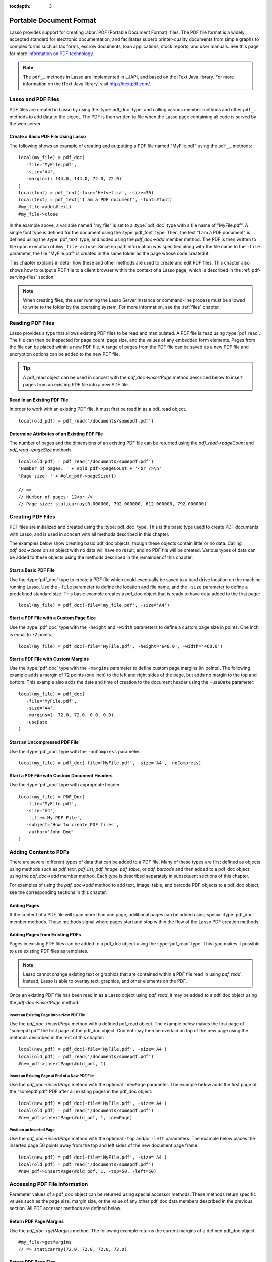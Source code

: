 :tocdepth: 3

.. _pdf:

************************
Portable Document Format
************************

Lasso provides support for creating :abbr:`PDF (Portable Document Format)`
files. The PDF file format is a widely accepted standard for electronic
documentation, and facilitates superb printer-quality documents from simple
graphs to complex forms such as tax forms, escrow documents, loan applications,
stock reports, and user manuals. See this page for more `information on PDF
technology`_.

.. note::
   The ``pdf_…`` methods in Lasso are implemented in LJAPI, and based on the
   iText Java library. For more information on the iText Java library, visit
   `<http://itextpdf.com/>`_.


Lasso and PDF Files
===================

PDF files are created in Lasso by using the :type:`pdf_doc` type, and calling
various member methods and other ``pdf_…`` methods to add data to the object.
The PDF is then written to file when the Lasso page containing all code is
served by the web server.


Create a Basic PDF File Using Lasso
-----------------------------------

The following shows an example of creating and outputting a PDF file named
"MyFile.pdf" using the ``pdf_…`` methods::

   local(my_file) = pdf_doc(
      -file='MyFile.pdf',
      -size='A4',
      -margin=(: 144.0, 144.0, 72.0, 72.0)
   )
   local(font) = pdf_font(-face='Helvetica', -size=36)
   local(text) = pdf_text('I am a PDF document', -font=#font)
   #my_file->add(#text)
   #my_file->close

In the example above, a variable named "my_file" is set to a :type:`pdf_doc`
type with a file name of "MyFile.pdf". A single font type is defined for the
document using the :type:`pdf_font` type. Then, the text "I am a PDF document"
is defined using the :type:`pdf_text` type, and added using the `pdf_doc->add`
member method. The PDF is then written to file upon execution of
``#my_file->close``. Since no path information was specified along with the file
name to the ``-file`` parameter, the file "MyFile.pdf" is created in the same
folder as the page whose code created it.

This chapter explains in detail how these and other methods are used to create
and edit PDF files. This chapter also shows how to output a PDF file to a client
browser within the context of a Lasso page, which is described in the
:ref:`pdf-serving-files` section.

.. note::
   When creating files, the user running the Lasso Server instance or
   command-line process must be allowed to write to the folder by the operating
   system. For more information, see the :ref:`files` chapter.


Reading PDF Files
=================

Lasso provides a type that allows existing PDF files to be read and manipulated.
A PDF file is read using :type:`pdf_read`. The file can then be inspected for
page count, page size, and the values of any embedded form elements. Pages from
the file can be placed within a new PDF file. A range of pages from the PDF file
can be saved as a new PDF file and encryption options can be added to the new
PDF file.

.. type:: pdf_read
.. method:: pdf_read(-file::string, -password::string= ?)

   Reads an existing PDF file into an object. Requires one parameter ``-file``
   which specifies the name of the PDF file to be read. Optional ``-password``
   parameter specifies the owner's password for the file.

.. member:: pdf_read->pageCount()::integer

   Returns the number of pages in the file.

.. member:: pdf_read->pageSize(page::integer= ?)::staticarray

   Returns the size of a page in the file as a staticarray of width and height.
   Optional integer parameter specifies which page in the PDF to return the size
   of and defaults to the first page.

.. member:: pdf_read->getHeaders()::map
.. member:: pdf_read->getHeaders(name::string)

   Returns a map of header elements from the PDF file, or the value for a
   specified header name.

.. member:: pdf_read->fieldNames()::array

   Returns an array of form elements embedded in the PDF file.

.. member:: pdf_read->fieldType(name::string)

   Returns the type of a single form element. Requires one parameter which is
   the name of the field element to be inspected. Types include "Checkbox",
   "Combobox", "List", "PushButton", "RadioButton", "Text", and "Signature".

.. member:: pdf_read->fieldValue(name::string)

   Returns the value of a single form element. Requires one parameter which is
   the name of the field element to be inspected.

.. member:: pdf_read->setFieldValue(field::string, value::string, -display::string= ?)

   Sets the value of a single form element. Requires two parameters: the name of
   a form element and a new value for the element. Optional ``-display``
   parameter specifies a display string for the element.

.. member:: pdf_read->importFDF(file::string, -noFields= ?, -noComments= ?)
.. member:: pdf_read->importFDF(data::bytes, -noFields= ?, -noComments= ?)

   Merges an FDF file into the current PDF file. Any form elements within the
   file will be populated with the values from the FDF file. Accepts a parameter
   that specifies the path to the FDF file. Alternately, accepts a bytes object
   containing the file data. Optional ``-noFields`` and ``-noComments``
   parameters prevent either fields or comments from being merged.

.. member:: pdf_read->exportFDF(path::string= ?)

   Exports an FDF file from the current PDF file. The FDF file will contain
   values for each of the form elements in the PDF file. If a parameter is
   specified then the FDF file will be written to that path. Otherwise, a byte
   object containing the data for the FDF file will be returned.

.. member:: pdf_read->javaScript()

   Returns the global document JavaScript action for the current PDF file.

.. member:: pdf_read->addJavaScript(script::string)

   Adds a JavaScript action to the current PDF file.

.. member:: pdf_read->save(file::string, \
      -encryptStrong= false, \
      -permissions= '', \
      -userPassword= '', \
      -ownerPassword= '')

   Saves a copy of the current PDF file. Requires one parameter which specifies
   the path to the file where the PDF file should be saved. Also accepts
   ``-userPassword``, ``-ownerPassword``, ``-encryptStrong``, and
   ``-permissions`` parameters. See the descriptions in the following
   documentation on the :type:`pdf_doc` type for more information about these
   parameters.

.. member:: pdf_read->setPageRange(to::string)

   Selects a range of pages to save into a new PDF file. Multiple ranges can be
   specified separated by commas. Ranges take the form "4-10" to specify a start
   and end page number. Optional "e" or "o" prefixes specify to only select even
   or odd pages. An optional "|bang| " prefix specifies a range of pages that
   should not be included. For example, "o4-10" would select the pages 5, 7, and
   9 while "1-10,!2-9" would select the pages 1 and 10.

.. tip::
   A pdf_read object can be used in concert with the `pdf_doc->insertPage`
   method described below to insert pages from an existing PDF file into a new
   PDF file.

.. |bang| unicode:: 0x21
   :trim:


Read In an Existing PDF File
----------------------------

In order to work with an existing PDF file, it must first be read in as a
pdf_read object. ::

   local(old_pdf) = pdf_read('/documents/somepdf.pdf')


Determine Attributes of an Existing PDF File
--------------------------------------------

The number of pages and the dimensions of an existing PDF file can be returned
using the `pdf_read->pageCount` and `pdf_read->pageSize` methods. ::

   local(old_pdf) = pdf_read('/documents/somepdf.pdf')
   'Number of pages: ' + #old_pdf->pageCount + '<br />\n'
   'Page size: ' + #old_pdf->pageSize(1)

   // =>
   // Number of pages: 12<br />
   // Page size: staticarray(0.000000, 792.000000, 612.000000, 792.000000)


Creating PDF Files
==================

PDF files are initialized and created using the :type:`pdf_doc` type. This is
the basic type used to create PDF documents with Lasso, and is used in concert
with all methods described in this chapter.

.. type:: pdf_doc
.. method:: pdf_doc(...)

   Initializes a PDF file. Uses optional parameters that set the basic
   specifications for the file being created. Data is added to the object using
   member methods, which are described throughout this chapter. The table below
   outlines the optional parameters that can be passed to a `pdf_doc` creator
   method.

   :param -file:
      Defines the file name and path of the PDF file. If omitted, the PDF
      file is created in RAM (see the :ref:`pdf-serving-files` section for more
      information). If a file name is specified without a folder path, the file
      is created in the same location as the Lasso page containing the ``pdf_…``
      methods.
   :param -size:
      Define the page size of the file. Values for this parameter are standard
      print sizes, and can be "A0", "A1", "A2", "A3", "A4", "A5", "A6", "A7",
      "A8", "A9", "A10", "B0", "B1", "B2", "B3", "B4", "B5", "ARCH_A", "ARCH_B",
      "ARCH_C", "ARCH_D", "ARCH_E", "FLSA", "FLSE", "HALFLETTER", "LEDGER",
      "LEGAL", "LETTER", "NOTE", and "TABLOID". Defaults to "A4". Optional.
   :param -height:
      Defines a custom page height for the file. Accepts an integer value which
      represents the size in points. This can be used in combination with the
      ``-width`` parameter instead of the ``-size`` parameter. Optional.
   :param -width:
      Defines a custom page width for the file. Requires an integer value which
      represents the size in points. This can be used in combination with the
      ``-height`` parameter instead of the ``-size`` parameter. Optional.
   :param -margins:
      Defines the margin size for the page. Requires an array of four decimal
      values which define the left, right, top, and bottom margins for the page
      ( :samp:`{left}, {right}, {top}, {bottom}` ). Optional.
   :param -color:
      Defines the initial text color of the PDF file. Requires a hex color
      string. Defaults to "#000000" if not specified. Optional.
   :param -useDate:
      Adds the current date and time to the document header. Optional.
   :param -noCompress:
      Produces a PDF without compression to allow PDF code to be viewed. PDF
      files are compressed by default if not used. Optional.
   :param -pageNo:
      Sets the starting page number for the PDF file. Requires an integer value,
      which is the page number of the first page. Optional.
   :param -pageHeader:
      Sets text that will be displayed at the top of each page in the PDF.
      Requires a text string as a value. Optional.
   :param 'Header'='Content':
      Adds defined document headers to the PDF file. ``'Header'`` is replaced
      with the name of the document header (e.g. "Title", "Author"), and
      ``'Content'`` is replaced with the header value. Optional.
   :param -userPassword:
      Specifies a password that will be required to open the resulting PDF in a
      reader application including Adobe Reader, Preview, etc. The file will be
      encrypted if this parameter is specified. Optional.
   :param -ownerPassword:
      Specifies a password that will be required to open the resulting PDF in
      an editor including Acrobat Pro, Lasso's :type:`pdf_read` type, etc. The
      file will be encrypted if this parameter is specified. Optional.
   :param -encryptStrong:
      If specified then strong 128-bit encryption is used rather than 40-bit
      encryption. Note that encryption will only be performed if either
      ``-userPassword`` or ``-ownerPassword`` is specified. Optional.
   :param -permissions:
      A comma-delimited list of permissions for the PDF file. Values include
      "Print", "Modify", "Copy", or "Annotate". Four additional options are
      available only if ``-encryptStrong`` is used: "FillIn", "Assemble",
      "ScreenReader", and "DegradedPrint". Optional.

The examples below show creating basic pdf_doc objects, though these objects
contain little or no data. Calling `pdf_doc->close` on an object with no data
will have no result, and no PDF file will be created. Various types of data can
be added to these objects using the methods described in the remainder of this
chapter.


Start a Basic PDF File
----------------------

Use the :type:`pdf_doc` type to create a PDF file which could eventually be
saved to a hard drive location on the machine running Lasso. Use the ``-file``
parameter to define the location and file name, and the ``-size`` parameter to
define a predefined standard size. This basic example creates a pdf_doc object
that is ready to have data added to the first page::

   local(my_file) = pdf_doc(-file='my_file.pdf', -size='A4')


Start a PDF File with a Custom Page Size
----------------------------------------

Use the :type:`pdf_doc` type with the ``-height`` and ``-width`` parameters to
define a custom page size in points. One inch is equal to 72 points. ::

   local(my_file) = pdf_doc(-file='MyFile.pdf', -height='648.0', -width='468.0')


Start a PDF File with Custom Margins
------------------------------------

Use the :type:`pdf_doc` type with the ``-margins`` parameter to define custom
page margins (in points). The following example adds a margin of 72 points (one
inch) to the left and right sides of the page, but adds no margin to the top and
bottom. This example also adds the date and time of creation to the document
header using the ``-useDate`` parameter::

   local(my_file) = pdf_doc(
      -file='MyFile.pdf',
      -size='A4',
      -margins=(: 72.0, 72.0, 0.0, 0.0),
      -useDate
   )


Start an Uncompressed PDF File
------------------------------

Use the :type:`pdf_doc` type with the ``-noCompress`` parameter. ::

   local(my_file) = pdf_doc(-file='MyFile.pdf', -size='A4', -noCompress)


Start a PDF File with Custom Document Headers
---------------------------------------------

Use the :type:`pdf_doc` type with appropriate header. ::

   local(my_file) = PDF_Doc(
      -file='MyFile.pdf',
      -size='A4',
      -title='My PDF File',
      -subject='How to create PDF files',
      -author='John Doe'
   )


Adding Content to PDFs
======================

There are several different types of data that can be added to a PDF file. Many
of these types are first defined as objects using methods such as `pdf_text`,
`pdf_list`, `pdf_image`, `pdf_table`, or `pdf_barcode` and then added to a
pdf_doc object using the `pdf_doc->add` member method. Each type is described
separately in subsequent sections of this chapter.

.. member:: pdf_doc->add(object, ...)

   Adds a PDF content object to a file. This can be used to add
   :type:`pdf_text`, :type:`pdf_list`, :type:`pdf_image`, :type:`pdf_table`, or
   :type:`pdf_barcode` objects. If no position information is specified then the
   object is added to the flow of the page, otherwise it is drawn at the
   specified location. Requires one parameter, which is the object to be added.
   Optional parameters are described below.

   :param -align:
      Sets the alignment of the object in the page (``'Left'``, ``'Center'``, or
      ``'Right'``). Defaults to "Left". Works only for pdf_image and pdf_barcode
      objects. Optional.
   :param -wrap:
      Keyword parameter specifies that text should flow around the embedded
      object. Works only for pdf_image and pdf_barcode objects. Optional.
   :param -left:
      Specifies the placement of the object relative to the left side of the
      document. Requires a decimal value, which is the placement offset in
      points. Works only for pdf_image and pdf_barcode objects. Optional.
   :param -top:
      Specifies the placement of the object relative to the top of the document.
      Requires a decimal value, which is the placement offset in points. Works
      only for pdf_image and pdf_barcode objects. Optional.
   :param -height:
      Scales the object to the specified height. Requires a decimal value which
      is the desired object height in points. Works only for pdf_image and
      pdf_barcode objects. Optional.
   :param -width:
      Scales the object to the specified width. Requires a decimal value which
      is the desired object width in points. Works only for pdf_image and
      pdf_barcode objects. Optional.

For examples of using the `pdf_doc->add` method to add text, image, table, and
barcode PDF objects to a pdf_doc object, see the corresponding sections in this
chapter.

.. member:: pdf_doc->getVerticalPosition()

   Returns the current vertical position where text will next be inserted on the
   page.


Adding Pages
------------

If the content of a PDF file will span more than one page, additional pages can
be added using special :type:`pdf_doc` member methods. These methods signal
where pages start and stop within the flow of the Lasso PDF creation methods.

.. member:: pdf_doc->addPage()

   Adds additional blank pages to the pdf_doc object. When used, this method
   ends in the current page and starts a new page. Note that a new page will not
   be added if there is no content on the current page.

   The following example ends a preceding page, and starts a new page::

      #my_file->add('Thus, ends the discussion on page 1.')
      #my_file->addPage
      #my_file->add('On page 2, we will discuss something else.')

.. member:: pdf_doc->addChapter(text::string, -number::integer, -hideNumber= ?)
.. member:: pdf_doc->addChapter(text::pdf_text, -number::integer, -hideNumber= ?)

   Adds a page with a named chapter title (and bookmark) to a pdf_doc object.
   Requires a text string or pdf_text object as a parameter, which specifies the
   chapter title. An additional ``-number`` parameter sets an integer chapter
   number for the chapter. An optional ``-hideNumber`` parameter specifies that
   no number will be shown.

   The following example adds a page with the text "30. Important Chapter" to
   the pdf_doc object with a defined chapter number of 30::

      #my_file->addChapter(pdf_text('Important Chapter'), -number=30)

.. member:: pdf_doc->setPageNumber(page::integer)

   Sets a page number for a new page. Requires an integer value.

   The following example sets a page number of 5 for the current page::

      #my_file->setPageNumber(5)

.. member:: pdf_doc->getPageNumber()::integer

   Returns the current page number.

   The following example returns a page number of 1 when used within the first
   page of the file::

      #my_file->getPageNumber
      // => 1


Adding Pages from Existing PDFs
-------------------------------

Pages in existing PDF files can be added to a pdf_doc object using the
:type:`pdf_read` type. This type makes it possible to use existing PDF files
as templates.

.. note::
   Lasso cannot change existing text or graphics that are contained within a PDF
   file read in using `pdf_read`. Instead, Lasso is able to overlay text,
   graphics, and other elements on the PDF.

Once an existing PDF file has been read in as a Lasso object using `pdf_read`,
it may be added to a pdf_doc object using the `pdf-doc->insertPage` method.

.. member:: pdf_doc->insertPage(pdf::pdf_read, number::integer, ...)

   Inserts a page from a pdf_read object into a pdf_doc object. Requires a
   reference to a pdf_read object, followed by a comma and the number of the
   page to insert. This method has many optional parameters for specifying how
   an existing page should be inserted into a pdf_doc object. These parameters
   are explained below.

   :param -newPage:
      Keyword parameter specifying that the new page should be appended at the
      end of the file. Otherwise the page is drawn over the first page in
      the pdf_doc object by default.
   :param -top:
      If the page being inserted is shorter than the current pages in the
      pdf_doc object, this parameter may be used to specify the offset of the
      new page from the top of the current page frame in points.
   :param -left:
      If the page being inserted is not as wide the current pages in the pdf_doc
      object, this parameter may be used to specify the offset of the new page
      from the left of the current page frame in points.
   :param -width:
      Scales the inserted page by width. Requires either a point width value, or
      a percentage string (e.g. '50%').
   :param -height:
      Scales the inserted page by height. Requires either a point height value,
      or a percentage string (e.g. '50%').


Insert an Existing Page Into a New PDF File
^^^^^^^^^^^^^^^^^^^^^^^^^^^^^^^^^^^^^^^^^^^

Use the `pdf_doc->insertPage` method with a defined pdf_read object. The example
below makes the first page of "somepdf.pdf" the first page of the pdf_doc
object. Content may then be overlaid on top of the new page using the methods
described in the rest of this chapter::

   local(new_pdf) = pdf_doc(-file='MyFile.pdf', -size='A4')
   local(old_pdf) = pdf_read('/documents/somepdf.pdf')
   #new_pdf->insertPage(#old_pdf, 1)


Insert an Existing Page at End of a New PDF File
^^^^^^^^^^^^^^^^^^^^^^^^^^^^^^^^^^^^^^^^^^^^^^^^

Use the `pdf_doc->insertPage` method with the optional ``-newPage`` parameter.
The example below adds the first page of the "somepdf.pdf" PDF after all
existing pages in the pdf_doc object::

   local(new_pdf) = pdf_doc(-file='MyFile.pdf', -size='A4')
   local(old_pdf) = pdf_read('/documents/somepdf.pdf')
   #new_pdf->insertPage(#old_pdf, 1, -newPage)


Position an Inserted Page
^^^^^^^^^^^^^^^^^^^^^^^^^

Use the `pdf_doc->insertPage` method with the optional ``-top`` and/or ``-left``
parameters. The example below places the inserted page 50 points away from the
top and left sides of the new document page frame::

   local(new_pdf) = pdf_doc(-file='MyFile.pdf', -size='A4')
   local(old_pdf) = pdf_read('/documents/somepdf.pdf')
   #new_pdf->insertPage(#old_pdf, 1, -top=50, -left=50)


Accessing PDF File Information
==============================

Parameter values of a pdf_doc object can be returned using special accessor
methods. These methods return specific values such as the page size, margin
size, or the value of any other pdf_doc data members described in the previous
section. All PDF accessor methods are defined below.

.. member:: pdf_doc->getMargins()::staticarray

   Returns the current page margins as a staticarray :samp:`(: {left, right,
   top, bottom})`.

.. member:: pdf_doc->getSize()::staticarray

   Returns the current page size as a staticarray of width and height point
   values :samp:`(: {width, height})`.

.. member:: pdf_doc->getColor()::string

   Returns the current color as a hex string.

.. member:: pdf_doc->getHeaders()

   Returns all document headers as a map object in the form
   ``map('header1' = 'content1', 'header2' = 'content2', ...)``.

.. member:: pdf_doc->setFont(font::pdf_font)

   Sets a font for all following text. The value is a pdf_font object.


Return PDF Page Margins
-----------------------

Use the `pdf_doc->getMargins` method. The following example returns the current
margins of a defined pdf_doc object::

   #my_file->getMargins
   // => staticarray(72.0, 72.0, 72.0, 72.0)


Return PDF Page Size
--------------------

Use the `pdf_doc->getSize` method. The following example returns the current
sizes of a defined pdf_doc object::

   #my_file->getSize
   // => staticarray(595, 842)


Return PDF Base Font Color
--------------------------

Use the `pdf_doc->getColor` method. The following example returns the base font
color of a defined pdf_doc object::

   #my_file->getColor
   // => #333333


Saving PDF Files
================

Once a pdf_doc object has been filled with the desired content, the
`pdf_doc->close` method must be used to signal that the PDF file is finished and
is ready to be written to file or served to a visitor's browser.

.. member:: pdf_doc->close()

   Closes a pdf_doc object and commits it to file after all desired data has
   been added to it. Additional data may not be added to the specified object
   after this method is called.


Close a PDF File
----------------

Use the `pdf_doc->close` method after all desired modifications have been
performed on the pdf_doc object. ::

   local(my_file) = pdf_doc(
      -file='MyFile.pdf',
      -size='A4',
      -margins=(: 144.0, 144.0, 72.0, 72.0)
   )
   local(font) = pdf_font(-face='Helvetica', -size=36)
   local(text) = pdf_text('I am a PDF document', -font=#font)
   #my_file->add(#text)
   #my_file->close


.. _pdf-creating-text-content:

Creating Text Content
=====================

Text content is the most basic type of data within a PDF file. PDF text is first
defined as a pdf_text object, and then added to a pdf_doc object using the
`pdf_doc->add` method.

A pdf_text object may be positioned within the current PDF page using the
``-left`` and ``-top`` parameters of the `pdf_doc->add` method. Otherwise, if no
positioning parameters are specified, the text will be added to the top left
corner of the page by default.


.. _pdf-using-fonts:

Setting Fonts
-------------

Before adding text, it is important to first define the font and style for the
text to determine how it will appear. This is done using the :type:`pdf_font`
type.

.. type:: pdf_font
.. method:: pdf_font(\
      -face= ?, \
      -file= ?, \
      -size= ?, \
      -color= ?, \
      -encoding::string= ?, \
      -embed= ?)

   Stores all the specifications for a font style. This includes font family,
   size, style, and color. Parameters are used with the `pdf_font` creator
   method that define the font family, size, color, and specifications. The
   following parameters may be used with the `pdf_font` creator method.

   :param -face:
      Specifies the font by its family name. Allowed font names are "Courier",
      "Courier-Bold", "Courier-BoldOblique", "Courier-Oblique", "Helvetica",
      "Helvetica-Bold", "Helvetica-BoldOblique", "Helvetica-Oblique", "Symbol",
      "Times-Roman", "Times-Bold", "Times-BoldItalic", "Times-Italic", and
      "ZapfDingbats". Optional.
   :param -file:
      Uses a font from a local font file. The file name and path to the font
      must be specified (e.g. "/Fonts/Courier.ttf"). This parameter may be used
      instead of the ``-face`` parameter. Optional.
   :param -size:
      Sets the font size in points. Requires an integer point value as a
      parameter (e.g. "14"). Optional.
   :param -color:
      Sets the font color. Requires a hex color string as a parameter (e.g.
      "#550000"). Defaults to "#000000" if not specified. Optional.
   :param -encoding:
      Sets the desired font encoding. The font encoding defaults to "CP1252" if
      not specified. TrueType fonts can be asked to return an array of supported
      encodings via the `pdf_font->getSupportedEncodings` method. Optional.
   :param -embed:
      Embeds the fonts used within the PDF file as opposed to relying on the
      client PDF reader for font information. Optional.

The following examples show how to set variables as pdf_font objects that define
the font styles to be used with a pdf_text object.


Set a Basic Font Style
^^^^^^^^^^^^^^^^^^^^^^

Set a variable as a pdf_font object. The following example sets a font style to
be a standard "Helvetica" font with a size of 14 points. The font color is also
set to green::

   local(my_font) = pdf_font(-face='Helvetica', -size=14, -color='#005500')

Individual parameters may be viewed and changed in a pdf_font object using
:type:`pdf_font` member methods. These parameters are most useful for retrieving
and setting information about a pdf_font object that was defined using the
``-file`` parameter, and are summarized below.

.. member:: pdf_font->setFace(face::string)

   Changes the font face of the pdf_font object to one of the allowed font
   names.

.. member:: pdf_font->setColor(color::string)
.. member:: pdf_font->setColor(color::pdf_color)

   Changes the font color of the pdf_font object.

.. member:: pdf_font->setSize(size::integer)

   Changes the font size of the pdf_font object.

.. member:: pdf_font->setEncoding(encoding::string)

   Changes the encoding of the pdf_font object.

.. member:: pdf_font->setUnderline(on::boolean=true)

   Sets or unsets the pdf_font object style to underlined.

.. member:: pdf_font->setBold(on::boolean=true)

   Sets or unsets the pdf_font object style to bold.

.. member:: pdf_font->setItalic(on::boolean=true)

   Sets or unsets the pdf_font object style to italic.

.. member:: pdf_font->getFace()

   Returns the current font face of a pdf_font object.

.. member:: pdf_font->getColor()

   Returns the current font color of a pdf_font object.

.. member:: pdf_font->getSize()

   Returns the current font size of a pdf_font object.

.. member:: pdf_font->getEncoding()

   Returns the current encoding of a pdf_font object.

.. member:: pdf_font->getPSFontName()

   Returns the exact PostScript font name of the current font of a pdf_font
   object, e.g. "AdobeCorIDMinBd".

.. member:: pdf_font->isTrueType()

   Returns "true" if the current font is a TrueType font.

.. member:: pdf_font->getSupportedEncodings()

   Returns an array of all supported encodings for a current TrueType font face,
   e.g. "array('1252 Latin 1', '1253 Greek')".

.. member:: pdf_font->getFullFontName()

   Returns the full TrueType name of the current font of a pdf_font object (e.g.
   "Comic Sans", "MS Negreta").

.. member:: pdf_font->textWidth(text::string)

   Returns an integer value representing how wide (in pixels) the text would be
   using the current pdf_font object. Requires a string value that is the text
   for which the width is desired.


Change a Font Face
^^^^^^^^^^^^^^^^^^

Use the `pdf_font->setFace` method. The following example sets a defined
pdf_font object to a standard "Courier" font::

   #my_font->setFace('Courier')


Change a Font Color
^^^^^^^^^^^^^^^^^^^

Use the `pdf_font->setColor` method. The following example sets a defined
pdf_font object to the color red::

   #my_font->setColor('#990000')


Underline a Font
^^^^^^^^^^^^^^^^

Use the `pdf_font->setUnderline` method. The following example sets a predefined
pdf_font object to use an underlined style::

   #my_font->setUnderline


Return a Font Face
^^^^^^^^^^^^^^^^^^

Use the `pdf_font->getFace` method. The following example returns the current
font face of a defined pdf_font object::

   #my_font->getFace
   // => Courier


Return a Font Encoding
^^^^^^^^^^^^^^^^^^^^^^

Use the `pdf_font->getEncoding` method. The following example returns the
encoding of the current font face of a defined pdf_font object::

   #my_font->getEncoding
   // => Cp1252


Adding Text
-----------

PDF text content is constructed using the :type:`pdf_text` type, which is then
added to a pdf_doc object using the `pdf_doc->add` method. The `pdf_text`
constructor method and parameters are described below.

.. type:: pdf_text
.. method:: pdf_text(text::string, ...)

   Creates a text object to be added to a pdf_doc object. The constructor method
   requires the text string to be added to the PDF file as the first parameter.
   Optional parameters are listed below.

   :param -type:
      Specifies the text type. This can be "Chunk", "Phrase", or "Paragraph".
      Different parameters are available for each of these types, as described
      below. Defaults to the "Paragraph" type if no ``-type`` parameter is
      specified. Optional.
   :param -color:
      Sets the font color. Requires a hex color string as a parameter (e.g.
      "#550000"). Defaults to "#000000" if not specified. Optional.
   :param -backgroundColor:
      Sets the text background color. Require a hex color string as a parameter
      (e.g. "#550000"). Optional.
   :param -underline:
      Keyword parameter underlines the text. Optional.
   :param -textRise:
      Sets the baseline shift for superscript. Requires a decimal value that
      specifies the text rise in points. Optional.
   :param -font:
      Sets the font for the specified text using a pdf_font object. The font
      defaults to the current inherited font if no ``-font`` parameter is
      specified. Optional.
   :param -anchor:
      Links the specified text to a URL. The value of the parameter is the URL
      string (e.g. :ref:`!http://www.example.com`). Optional.
   :param -name:
      Sets the name of an anchor destination within a page. The value of the
      parameter is the anchor name (e.g. "Name"). Optional.
   :param -goTo:
      Links the specified text to a local anchor destination to go to. The value
      of the parameter is the local anchor name (e.g. "Name"). Optional.
   :param -file:
      Links the specified text to a PDF file. The value of the parameter is a
      PDF file name (e.g. "Somefile.pdf"). The ``-goTo`` parameter can be used
      concurrently to specify an anchor name within the destination file.
      Optional.
   :param -leading:
      Sets the leading space in points (the space above each line of text),
      requires a decimal value. For "Phrase" and "Paragraph" types only.
   :param -align:
      Sets the alignment of the text in the page (``'Left'``, ``'Center'``, or
      ``'Right'``). Optional.
   :param -indentLeft:
      Sets the left indent of the text object. Requires a decimal value which is
      the number of points to indent the text. Optional. Available for
      "Paragraph" types only.
   :param -indentRight:
      Sets the right indent of the text object. Requires a decimal value which
      is the number of points to indent the text. Optional. Available for
      "Paragraph" types only.

The following examples show how to add text to a defined PDF variable named
"my_file" that has been initialized previously using the `pdf_doc` method.


Add a Chunk of Text
^^^^^^^^^^^^^^^^^^^

Use the :type:`pdf_text` type with the ``-type='Chunk'`` parameter. The
following example adds the text "LassoSoft" to the pdf_doc object with a
predefined font. The text is positioned in the top left corner of the page by
default::

   local(text) = pdf_text('LassoSoft', -type='Chunk', -font=#my_font)
   #my_file->add(#text)


Add a Paragraph of Text
^^^^^^^^^^^^^^^^^^^^^^^

Use the :type:`pdf_text` type with the ``-type='Paragraph'`` parameter. The
following example adds three sentences of text to the pdf_doc object with a
predefined font::

   local(text) = pdf_text(
      "The mysterious file cabinet in orbit has been successfully lassoed. The \
         file cabinet had been traveling at a velocity of 300 meters per \
         second. Top scientists suspect that the cabinet had been in orbit for \
         some time.",
      -type='Paragraph',
      -font=#my_font,
      -leading=10.0,
      -indentLeft=20.0
   )
   #my_file->add(#text)


Add a Linked Phrase
^^^^^^^^^^^^^^^^^^^

Use the :type:`pdf_text` type with the ``-anchor`` parameter. The following
example adds the text "Click here to go somewhere" to the pdf_doc object with a
predefined font, and links the phrase to :ref:`!http://www.example.com`::

   local(text) = pdf_text(
      "Click here to go somewhere",
      -type='Chunk',
      -font=#my_font,
      -anchor='http://www.example.com',
      -underline
   )
   #my_file->add(#text, -left=100.0, -top=100.0)


Adding Floating Text
--------------------

Instead of adding text to the flow of the page, text can also be positioned on a
page using the `pdf_doc->drawText` method. The `pdf_doc->drawText` method
accepts coordinates that allow the text to be placed at an absolute position on
the page.

.. member:: pdf_doc->drawText(text::string, \
      -font= ?, \
      -alignment= ?, \
      -leading::decimal= ?, \
      -rotate::decimal= ?, \
      -left::integer= ?, \
      -top::integer= ?, \
      -width::integer= ?, \
      -height::integer= ?)

   Adds specified text that is positioned on a page using point coordinates. An
   optional ``-leading`` parameter (decimal value) sets the text leading space
   in points (the space above each line of the text). A ``-left`` parameter
   specifies the placement of the left side of the text from the left side of
   the page in points, and a ``-top`` parameter specifies the placement of the
   bottom of the image from the bottom of the page in points (decimal value).

   .. note::
      The `pdf_doc->drawText` method is a graphics operation. It relies on the
      fill color set using the `pdf_doc->setColor` method. The color of the
      ``-font`` parameter will not be recognized.


Add Floating Text
^^^^^^^^^^^^^^^^^

Use the `pdf_doc->drawText` method. The following example adds the text "Some
floating text" to the pdf_doc object with a predefined font at the coordinates
specified in the ``-top`` and ``-left`` parameters. The coordinates represent
the distance in points from the lower and left sides of the page::

   #my_file->drawText('Some floating text',
      -font=#my_font,
      -left=144.0,
      -top=480.0
   )


Adding Lists
------------

A list of items can be constructed using the :type:`pdf_list` type, which can be
added to a pdf_doc object. The `pdf_list` constructor method and parameters are
described below.

.. type:: pdf_list
.. method:: pdf_list(...)

   Creates a list object to be added to a pdf_doc object. Text list items are
   added to this object using the `pdf_list->add` method. Optional parameters
   for this object are described in the table below.

   :param -format:
      Specifies whether the list is numbered, lettered, or bulleted. Requires a
      value of ``'Number'``, ``'Letter'``, ``'Bullet'``. Defaults to
      "Bullet" if no ``-format`` parameter is specified. Optional.
   :param -bullet:
      Specifies a custom character to use as the bullet character. Requires a
      character as a parameter (e.g. ``'x'``). Defaults to the empty string if
      not specified. Optional.
   :param -indent:
      Sets the space between the bullet and the list item. Requires a decimal or
      integer parameter which is the width of the indentation in points.
      Optional.
   :param -font:
      Sets the font for the specified text using a pdf_font object. The font
      defaults to the current inherited font if no ``-font`` parameter is
      specified.
   :param -align:
      Sets the alignment of the list in the page (``'Left'``, ``'Center'``, or
      ``'Right'``). Optional.
   :param -color:
      Sets the font color. Requires a hex color string as a parameter (e.g.
      ``'#550000'``). Defaults to "#000000" if not used. Optional.
   :param -backgroundColor:
      Sets the text background color. Require a hex color string as a parameter
      (e.g. ``'#550000'``). Optional.
   :param -leading:
      Sets the list leading space in points (the space above
      each line of text), requires a decimal value. Optional.

.. member:: pdf_list->add(text::string)
.. member:: pdf_list->add(text::pdf_text)

   Add objects to the list. Requires a text string or a pdf_text object as a
   parameter.


Add a Numbered List
^^^^^^^^^^^^^^^^^^^

Use the :type:`pdf_list` type with the ``-format='Number'`` parameter to define
the list, and the `pdf_list->add` method to add items to the list. The example
below creates a numbered list with three items::

   local(list) = pdf_list(-format='Number', -align='Center', -font=#my_font)
   #list->add('This is item one')
   #list->add('This is item two')
   #list->add('This is item three')
   #my_file->add(#list)


Add a Bulleted List
^^^^^^^^^^^^^^^^^^^

Use the :type:`pdf_list` type with the ``-format='Bullet'`` parameter to define
the list, and the `pdf_list->add` method to add items to the list. The example
below adds a bulleted list with four items, where a hyphen (``-``) is used as
the bullet character::

   local(list) = pdf_list(-format='Bullet', -bullet='-', -font=#my_font)
   #list->add('This is item one')
   #list->add('This is item two')
   #list->add('This is item three')
   #list->add('This is item four')
   #my_file->add(#list)


Special Characters
------------------

When adding text to a pdf_doc object, escape sequences can be used to insert
special characters such as line breaks, tabs, and more. These characters are
summarized in the table below.

.. tabularcolumns:: lL

.. _pdf-escape-sequences:

.. table:: Supported PDF Escape Sequences

   =============== =============================================================
   Escape Sequence Description
   =============== =============================================================
   ``\n``          line break (OS X and Linux)
   ``\r\n``        line break (Windows)
   ``\t``          tab
   ``\"``          double quote
   ``\'``          single quote
   ``\\``          backslash
   =============== =============================================================


Use Special Characters in a Text String
^^^^^^^^^^^^^^^^^^^^^^^^^^^^^^^^^^^^^^^

The following example shows how to use special characters within a pdf_doc text
object::

   #my_file->add('\\ \t \'Single Quotes\', \"Double Quotes\" ')


Creating and Using Forms
========================

Forms can be created in PDF files for submitting information to a website. PDF
forms use the same attributes as HTML forms, making them useful for submitting
information to a website in place of an HTML form. This section describes how to
create form elements within a PDF file, and also how PDF forms can be used to
submit data to a Lasso-enabled database.

.. note::
   Due to the iText implementation of PDF support in Lasso, created PDF files
   may contain only one form.


Creating Forms
--------------

Form elements are created in pdf_doc objects using :type:`pdf_doc` form member
methods which are described below.

.. member:: pdf_doc->addTextField(\
      name::string, \
      value::string, \
      -left, \
      -top, \
      -width, \
      -height, \
      -font= ?)

   Adds a text field to a form. Requires the first parameter to specify the name
   of the text field, and the second parameter to specify the default value
   entered. An optional ``-font`` parameter can be used to specify a pdf_font
   object for the font of the text.

.. member:: pdf_doc->addPasswordField(\
      name::string, \
      value::string, \
      -left, \
      -top, \
      -width, \
      -height, \
      -font= ?)

   Adds a password field to a form. Requires the first parameter to specify the
   name of the password field, and the second parameter to specify the default
   value entered. An optional ``-font`` parameter can be used to specify a
   pdf_font object for the font of the text.

.. member:: pdf_doc->addTextArea(\
      name::string, \
      value::string, \
      -left, \
      -top, \
      -width, \
      -height, \
      -font= ?)

   Adds a text area to a form. Requires the first parameter to specify the name
   of the text area, and the second parameter to specify the default value
   entered. An optional ``-font`` parameter can be used to specify a pdf_font
   object for the font of the text.

.. member:: pdf_doc->addCheckBox(\
      name::string, \
      value::string, \
      -left, \
      -top, \
      -width, \
      -height, \
      -checked::boolean= ?)

   Adds a checkbox to a form. Requires the first parameter to specify the name
   of the checkbox, and the second parameter to specify the value for the
   checkbox. An optional ``-checked`` parameter specifies that the checkbox is
   checked by default.

.. member:: pdf_doc->addRadioGroup(name::string)

   Adds a radio button group to a form. Requires a parameter specifying the name
   of the radio button group. Radio buttons must be assigned to the group using
   the `pdf_doc->addRadioButton` method.

.. member:: pdf_doc->addRadioButton(\
      group::string, \
      value::string, \
      -left, \
      -top, \
      -width, \
      -height)

   Adds a radio button to a form. Requires the first parameter to specify the
   name of the radio button group, and the second parameter to specify the value
   of the radio button.

.. member:: pdf_doc->addComboBox(\
      name::string, \
      values::trait_forEach, \
      -default::string= ?, \
      -editable::boolean= ?, \
      -left, \
      -top, \
      -width, \
      -height, \
      -font= ?)

   Adds a drop-down menu to a form. Requires the first parameter to specify the
   name of the drop-down menu, and the second parameter to specify the array of
   values contained in the menu ``(: 'Value1', 'Value2')``. Optionally, the
   array passed as the second parameter can contain a pair for each value. The
   first element in the pair is the value to be used upon form submission, and
   the second element is the human-readable label to be used for display only.

   An optional ``-default`` parameter specifies the name of a default value
   to select. An optional ``-editable`` parameter specifies that the user may
   edit the values on the menu. An optional ``-font`` parameter can be used to
   specify a pdf_font object for the font of the text.

.. member:: pdf_doc->addSelectList(\
      name::string, \
      values::trait_forEach, \
      -default='', \
      -left, \
      -top, \
      -width, \
      -height, \
      -font= ?)

   Adds a select list to a form. Requires the first parameter to specify the
   name of the select list, and the second parameter to specify the array of
   values contained in the select list ``(: 'Value1', 'Value2')``. Optionally,
   the array passed as the second parameter can contain a pair for each value.
   The first element in the pair is the value to be used upon form submission,
   and the second element is the human-readable label to be used for display
   only.

   An optional ``-default`` parameter specifies the name of a default value to
   select. An optional ``-font`` parameter can be used to specify a pdf_font
   object for the font of the text.

.. member:: pdf_doc->addHiddenField(name::string, value::string)

   Adds a hidden field to a form. Requires the first parameter to specify the
   name of the hidden field and the second parameter to specify the default
   value entered.

.. member:: pdf_doc->addSubmitButton(\
      name::string, \
      caption::string, \
      value::string, \
      url::string, \
      -left, \
      -top, \
      -width, \
      -height, \
      -font= ?)

   Adds a submit button to a form. Also specifies the URL to which the form data
   will be submitted. Requires the first parameter to specify the name of the
   button. The second parameter specifies a caption (displayed name) for the
   button. The third parameter is the value for the submit button, and the
   fourth parameter specifies the URL of the response page. An optional
   ``-font`` parameter can be used to specify a pdf_font object for the font of
   the text.

.. member:: pdf_doc->addResetButton(\
      name::string, \
      caption::string, \
      value::string, \
      -left, \
      -top, \
      -width, \
      -height, \
      -font= ?)

   Adds a reset button to a form. Requires the first parameter to specify the
   name of the button, the second parameter specifies a caption (displayed name)
   for the button, and the third parameter specifies the value for the button.
   An optional ``-font`` parameter can be used to specify a pdf_font object for
   the font of the text.

.. note::
   With the exception of the `pdf_doc->addSubmitButton` and
   `pdf_doc->addResetButton` methods, no form input element methods include
   captions or labels with the field elements. Field captions and labels can be
   applied using the `pdf_text` and `pdf_doc->add` methods to position text
   appropriately. See the :ref:`pdf-creating-text-content` section for more
   information.

.. note::
   All :type:`pdf_doc` form member methods, with the exception of
   `~pdf_doc->addHiddenField` and `~pdf_doc->addRadioButtonGroup`, require
   placement parameters for specifying the exact positioning of form elements
   within a page. These parameters are summarized in the table
   :ref:`pdf-form-placement`.

.. tabularcolumns:: lL

.. _pdf-form-placement:

.. table:: Form Placement Parameters

   =========== =================================================================
   Parameter   Description
   =========== =================================================================
   ``-left``   Specifies the placement of the left side of the form element from
               the left side of the current page in points. Requires a decimal
               value.
   ``-top``    Specifies the placement of the bottom of the form element from
               the bottom of the current page in points. Requires a decimal
               value.
   ``-width``  Specifies the width of the form element in points. Requires a
               decimal value.
   ``-height`` Specifies the height of the form element in points. Requires a
               decimal value.
   =========== =================================================================


Add a Text Field
^^^^^^^^^^^^^^^^

Use the `pdf_doc->addTextField` method. The example below adds a field named
"Field_Name" that has "Some Text" entered by default. The field size is 144.0
points (two inches) wide and 36.0 points high::

   #my_file->addTextField(
      'Field_Name',
      'Some Text',
      -font=#my_font,
      -left=72.0, -top=350.0, -width=144.0, -height=36.0
   )


Add a Text Area
^^^^^^^^^^^^^^^

Use the `pdf_doc->addTextArea` method. The example below adds a text area named
"Field_Name" that has the text "Insert default text here" entered by default.
The field size is 144.0 points wide and 288.0 points high::

   #my_file->addTextArea(
      'Field_Name',
      'Insert default text here',
      -font=#my_font,
      -left=72.0, -top=300.0, -width=144.0, -height=288.0
   )


Add a Checkbox
^^^^^^^^^^^^^^

Use the `pdf_doc->addCheckbox` method. The example below adds a field named
"Field_Name" with a checked value of "Checked_Value" that is checked by default.
The checkbox is 4.0 points wide and 4.0 points high, and is positioned 272.0
points from the bottom and left sides of the page::

   #my_file->addCheckBox(
      'Field_Name',
      'Checked_Value',
      -checked,
      -left=272.0, -top=272.0, -width=4.0, -height=4.0
   )


Add a Group of Radio Buttons
^^^^^^^^^^^^^^^^^^^^^^^^^^^^

Use the `pdf_doc->addRadioGroup` and `pdf_doc->addRadioButton` methods. The
example below adds a radio button group named "Group_Name" and adds two radio
buttons with the values of "Yes" and "No". The radio buttons are 6.0 points wide
and 6.0 points high each::

   #my_file->addRadioGroup('Group_Name')
   #my_file->addRadioButton(
      'Group_Name',
      -value='Yes',
      -left=72.0, -top=372.0, -width=6.0, -height=6.0
   )
   #my_file->addRadioButton(
      'Group_Name',
      -value='No',
      -left=90.0, -top=372.0, -width=6.0, -height=6.0
   )

.. note::
   If the `pdf_doc->addRadioGroup` method is not used, then radio buttons will
   not appear in the form.


Add an Editable Drop-Down Menu
^^^^^^^^^^^^^^^^^^^^^^^^^^^^^^

Use the `pdf_doc->addComboBox` method. The example below adds a drop-down menu
named "Menu_Name" with the values "One", "Two", "Three", and "Four" as menu
values. The value "One" is selected by default, and an ``-editable`` parameter
allows the users to edit the values if desired. The drop-down menu size is 144.0
points wide and 36.0 points high::

   #my_file->addComboBox(
      'List_Name',
      (: 'One', 'Two', 'Three', 'Four'),
      -default='One',
      -editable,
      -left=72.0, -top=272.0, -width=144.0, -height=36.0
   )


Add a Drop-Down Menu with Different Displayed Values
^^^^^^^^^^^^^^^^^^^^^^^^^^^^^^^^^^^^^^^^^^^^^^^^^^^^

Use the `pdf_doc->addComboBox` method whose values are each pairs. The example
below adds a drop-down menu named "Menu_Name" with the values "1", "2", "3", and
"4" as submittable menu values, but displays the names "One", "Two", "Three",
and "Four" for each value. No value is selected by default::

   #my_file->addComboBox(
      'List_Name',
      (: pair(1 = 'One'),
         pair(2 = 'Two'),
         pair(3 = 'Three'),
         pair(4 = 'Four')
      ),
      -left=72.0, -top=272.0, -width=144.0, -height=36.0
   )


Add a Select List
^^^^^^^^^^^^^^^^^

Use the `pdf_doc->addSelectList` methods. The example below adds a select list
named "List_Name" with the values "One", "Two", "Three", and "Four" as list
items. The select list is 144.0 points wide and 288.0 points high, and is
positioned 72.0 points from the bottom and left sides of the page::

   #my_file->addSelectList(
      'List_Name',
      (: 'One', 'Two', 'Three', 'Four'),
      -default='One',
      -left=72.0, -top=72.0, -width=144.0, -height=288.0
   )


Add a Hidden Field
^^^^^^^^^^^^^^^^^^

Use the `pdf_doc->addHiddenField` method. The example below adds a hidden field
named "Field_Name" with a value of "Hidden_Value" to a pdf_doc object named
"my_file". No placement coordinates are needed because the field is not
displayed on the page::

   #my_file->addHiddenField('Field_Name', 'Some_Value')


Add a Submit Button
^^^^^^^^^^^^^^^^^^^

Use the `pdf_doc->addSubmitButton` method. The example below adds a submit
button named "Button_Name" with a value of "Submitted_Value". A caption
parameter specifies the displayed name of the button, which is "Submit This
Form". The URL parameter specifies that the user will be taken to
:ref:`!http://www.example.com/response.lasso` when the button is selected in the
form::

   #my_file->addSubmitButton(
      'Button_Name',
      'Submit This Form',
      'Submitted_Value',
      'http://www.example.com/response.lasso',
      -left=72.0, -top=72.0, -width=144.0, -height=36.0
   )


Add a Reset Button
^^^^^^^^^^^^^^^^^^

Use the `pdf_doc->addResetButton` method. The example below adds a reset button
named "Button_Name" with a value of "Reset_Value". The caption parameter
specifies the displayed name of the button, which is "Reset This Form"::

   #my_file->addResetButton(
      'Button_Name',
      'Reset This Form',
      'Reset_Value',
      -left=72.0, -top=72.0, -width=144.0, -height=36.0
   )


Submitting Form Data to Lasso-Enabled Databases
-----------------------------------------------

Using Lasso Server, one has the ability to submit data from a PDF form to a
Lasso-enabled site for interaction with a database. PDF forms may be used in the
same way as HTML forms to submit request parameters to a Lasso response page,
where database actions can occur via an `inline` method.


Submit Information to a Database Using a PDF Form
^^^^^^^^^^^^^^^^^^^^^^^^^^^^^^^^^^^^^^^^^^^^^^^^^

#. In the "form.lasso" page, name the PDF form fields to correspond to the names
   of fields in the desired database. The names of these fields will be used in
   the `inline` method in the Lasso response page. ::

      local(my_file) = pdf_doc(-file='form.pdf', -size='A4')
      local(my_font) = pdf_font(-face='Helvetica', -size=12)
      #my_file->drawText('First Name:', -font=#my_font, -left=80.0, -top=60.0)
      #my_file->drawText('Last Name:',  -font=#my_font, -left=80.0, -top=60.0)
      #my_file->addTextField(
         'First Name',
         'Enter First Name',
         -left=144.0, -top=72.0, -width=144.0, -height=36.0
      )
      #my_file->addTextField(
         'Last Name',
         'Enter Last Name',
         -left=144.0, -top=92.0, -width=144.0, -height=36.0
      )

#. Create a submit button in the "form.lasso" page that contains the name and
   URL of the Lasso response page. ::

      #my_file->addSubmitButton(
         'Search',
         'Click here to Search',
         'Search',
         'http://www.example.com/response.lasso',
         -font=#my_font,
         -left=144.0, -top=122.0, -width=80.0, -height=36.0
      )
      #my_file->close

   After the pdf_doc object is closed and executed on the server, a "form.pdf"
   file will be created with the form.

#. In the "response.lasso" page, create an `inline` method that uses the action
   parameters passed from the PDF form to perform a database action. This
   example performs a search on the "Contacts" database using the values for
   "first_name" and "last_name" passed from the PDF form. ::

      inline(
         -search,
         -database='contacts',
         -table='people',
         -keyField='id',
         'first_name'=web_request->param('first_name'),
         'last_name'=web_request->param('last_name')
      ) => {^
         'There were ' + found_count + ' record(s) found in the People table.\n'
         records => {^
            '<br />' + field('first_name') + ' ' + field('last_name') + '\n'
         ^}
      ^}

   If the user of the PDF form entered "Jane" for the first name and "Doe" for
   the last name, then the following results would be returned::

      // =>
      // There were 1 record(s) found in the People table.
      // <br />Jane Doe

   You could also use this method to update data in a database.


Creating Tables
===============

Tables can be created in PDF files for displaying data. These are created using
the :type:`pdf_table` type and added to a PDF object using :type:`pdf_doc`
member methods, which are described in this section.


Defining Tables
---------------

Tables for organizing data can be defined for use in a PDF file using the
:type:`pdf_table` type. Objects of this type are added to a pdf_doc object.

.. type:: pdf_table
.. method:: pdf_table(cols::integer, rows::integer, ...)

   Creates a table to be placed in a PDF. Uses parameters that set the basic
   specifications of the table to be created. The first parameter is required
   and specifies the number of columns in the table. The second parameter is
   also required and specifies the number of rows in the table. Below is a list
   of optional parameters for the `pdf_table` constructor method.

   :param -spacing:
      Specifies the spacing around a table cell. Defaults to "0" (no spacing)
      if not specified. Optional.
   :param -padding:
      Specifies the padding within a table cell. Defaults to "0" (no padding)
      if not specified. Optional.
   :param -width:
      Specifies the width of the table as a percentage of the current page
      width. Defaults to the width of the cell text plus spacing, padding, and
      borders if not specified. Optional.
   :param -borderWidth:
      Specifies the border width of the table in points. Requires a decimal
      value. Optional.
   :param -borderColor:
      Specifies the border color of the table. Requires a hex color string (e.g.
      ``'#000000'``). Optional.
   :param -backgroundColor:
      Specifies the background color of the table. Requires a hex color string
      (e.g. ``'#CCCCCC'``). Optional.
   :param -colWidth:
      Sets the column width for each column in the table. Requires an array of
      decimals representing the width percentage of each column. Optional.

Member methods can be used to set additional specifications for a pdf_table
object, as well as access data member values from pdf_table objects. These
methods are summarized below.

.. member:: pdf_table->getColumnCount()

   Returns the number of columns in a pdf_table object.

.. member:: pdf_table->getRowCount()

   Returns the number of rows in a pdf_table object.

.. member:: pdf_table->getAbsWidth()

   Returns the total pdf_table object width in pixels.


Create a Basic Table
^^^^^^^^^^^^^^^^^^^^

Use the :type:`pdf_table` type. The example below creates a table with two
columns and five rows, with table cell spacing of one point and cell padding of
two points. The width of the table is set at 75% of the current page width::

   local(my_table) = pdf_table(
      2,
      5,
      -spacing=1,
      -padding=2,
      -width=75,
      -backgroundColor='#CCCCCC'
   )


Create a Table with a Border
^^^^^^^^^^^^^^^^^^^^^^^^^^^^

Use the :type:`pdf_table` type with the ``-borderWidth`` and ``-borderColor``
parameters. The example below creates a basic table, and then adds a black
border with a width of 3 points to the table::

   local(my_table) = pdf_table(
      2,
      5,
      -spacing=1,
      -padding=2,
      -borderWidth=3,
      -borderColor='#000000'
   )


Rotate a Table
^^^^^^^^^^^^^^

Use the :type:`pdf_table` type with the ``-rotate`` parameter. The example below
creates a basic table, and then rotates it by 90 degrees clockwise::

   local(my_table) = pdf_table(
      2,
      5,
      -spacing=1,
      -padding=2,
      -rotate=90
   )


Create a Table with Specific Column Widths
^^^^^^^^^^^^^^^^^^^^^^^^^^^^^^^^^^^^^^^^^^

Use the :type:`pdf_table` type with the ``-colWidth`` parameter. The example
below creates a basic table with percentage widths for three columns::

   local(my_table) = pdf_table(
      2,
      5,
      -spacing=1,
      -padding=2,
      -colWidth=(: '50.0', '25.0', '25.0')
   )


Adding Content to Table Cells
-----------------------------

Content is added to table cells using additional :type:`pdf_table` member
methods which are summarized below.

.. member:: pdf_table->add(str::string, col::integer, row::integer, ...)
.. member:: pdf_table->add(text::pdf_text, col::integer, row::integer, ...)
.. member:: pdf_table->add(table::pdf_table, col::integer, row::integer, ...)
.. member:: pdf_table->add(image::pdf_image, col::integer, row::integer, ...)
.. member:: pdf_table->add(barcode::pdf_barcode, col::integer, row::integer, ...)

   Inserts text content, a new nested table, an image, or a barcode into a cell.
   Requires a string, :type:`pdf_text`, :type:`pdf_table`, :type:`pdf_image`, or
   :type:`pdf_barcode` object to be inserted as the first parameter. Also
   requires specifying the column number as the second parameter and row number
   as the third parameter. Row and columns numbers start from "0" with rows
   increasing from top to bottom and columns increasing from left to right. The
   table below lists the optional parameters that can also be specified.

   :param -colspan:
      Specifies the number of columns a cell should span. If specified, requires
      an integer value "1" or greater. Optional.
   :param -rowspan:
      Specifies the number of rows a cell should span. If specified, requires an
      integer value "1" or greater. Optional.
   :param -verticalAlignment:
      Vertical alignment for text within a cell. Accepts a value of ``'Top'``,
      ``'Center'``, or ``'Bottom'``. Defaults to "Center" if not specified.
      Optional.
   :param -horizontalAlignment:
      Horizontal alignment for text within a cell. Accepts a value of
      ``'Left'``, ``'Center'``, or ``'Right'``. Defaults to "Center" if not
      specified. Optional.
   :param -borderColor:
      Specifies the border color for the cell (e.g. ``'#440000'``). Defaults to
      "#000000" if not specified. Optional.
   :param -borderWidth:
      Specifies the border width of the cell in points. Requires an integer
      value. Defaults to "0" if not specified. Optional.
   :param -header:
      Specifies that the cell is a table header. This is typically used for
      cells in the first row. Optional.
   :param -noWrap:
      Specifies that the text contained in a cell should not wrap to conform to
      the cell size specifications. If used, the cell will expand to the right
      to accommodate longer text strings. Optional.


Add a Cell to a Table
^^^^^^^^^^^^^^^^^^^^^

Use the `pdf_table->add` method. The example below adds a cell to the first
row and column in a table. Note that the first row and column are numbered "0"::

   #my_table->add(
      'This is the first cell in my table',
      0,
      0,
      -colspan=1,
      -rowspan=1
   )


Add a Multi-Column Cell to a Table
^^^^^^^^^^^^^^^^^^^^^^^^^^^^^^^^^^

Use the `pdf_table->add` method with the number of columns to span for the
``-column`` parameter. The example below adds a cell to the first row that spans
three columns. The ``-noWrap`` parameter is used to indicate that the added text
will not be wrapped into multiple lines::

   #my_table->add(
      'This text will only stay on one line regardless of the table size',
      0,
      0,
      -colspan=3,
      -rowspan=1,
      -noWrap
   )


Add a Header Cell to a Table
^^^^^^^^^^^^^^^^^^^^^^^^^^^^

Use the `pdf_table->add` method with the ``-header`` parameter. The example
below adds the header "My Column Title" to the first column of the table::

   #my_table->add(
      'My Column Title',
      0,
      0,
      -header
   )


Add a Cell with a Border to a Table
^^^^^^^^^^^^^^^^^^^^^^^^^^^^^^^^^^^

Use the `pdf_table->add` method with the ``-borderWidth`` and ``-borderColor``
parameter. The example below adds a cell with a red border to the first column
of the table::

   #my_table->add(
      'This cell has a border',
      0,
      0,
      -borderWidth=45.0,
      -borderColor='#440000'
   )


Adding Tables
-------------

Once a pdf_table object is completely defined and has cell content, it may then
be added to a pdf_doc object using the `pdf_doc->add` method.


Add a Table to a pdf_doc Object
^^^^^^^^^^^^^^^^^^^^^^^^^^^^^^^

Use the `pdf_doc->add` method. The following example adds a predefined pdf_table
object named "my_table" to a pdf_doc object named "my_file"::

   #my_file->add(#my_table)


Creating Graphics
=================

This section describes how to draw custom graphic objects and insert image files
within a PDF file.


Inserting Images
----------------

Image files can be placed within PDF pages using the :type:`pdf_image` type in
conjunction with the `pdf_doc->addImage` method as documented below.

.. type:: pdf_image
.. method:: pdf_image(...)

   Reads an image file as a Lasso object so it can be placed into a PDF file.
   Requires either a ``-file``, ``-url``, or ``-raw`` parameter, as described in
   the list below. Only images in JPEG, GIF, PNG, and WMF formats may be used.

   :param -file:
      Specifies the local path to an image file. Required if the ``-url`` or
      ``-raw`` parameters are not used.
   :param -url:
      Specifies a URL to an image file. Required if the ``-file`` or ``-raw``
      parameters are not used.
   :param -raw:
      Inputs a raw string of bits representing the image. Required if the
      ``-url`` or ``-file`` parameters are not used.
   :param -height:
      Scales the image to the specified height. Requires a decimal value which
      is the desired image height in points. Optional.
   :param -width:
      Scales the image to the specified width. Requires a decimal value which is
      the desired image width in points. Optional.
   :param -proportional:
      Keyword parameter specifying that all scaling should preserve the aspect
      ratio of the inserted page. Optional.
   :param -rotate:
      Rotates the image by the specified degrees clockwise. Optional.


Add an Image File to a pdf_doc Object
^^^^^^^^^^^^^^^^^^^^^^^^^^^^^^^^^^^^^

Use the :type:`pdf_image` type. The following example adds a file named
"Image.jpg" in a "/Documents/Images/" folder to a pdf_doc object named
"my_file"::

   local(image) = pdf_image(-file='/Documents/Images/Image.jpg')
   #my_file->add(#image, -left=144.0, -top=300.0)


Scale an Image File
^^^^^^^^^^^^^^^^^^^

Use the :type:`pdf_image` type with the ``-height`` or ``-width`` parameter. The
following example proportionally reduces the size of the added image by 50%::

   local(image) = pdf_image(-file='/Documents/Images/Image.jpg', -height='50%')
   #my_file->add(#image, -left=144.0, -top=300.0)


Rotate an Image File
^^^^^^^^^^^^^^^^^^^^

Use the :type:`pdf_image` type with the ``-rotate`` parameter. The following
example rotates the added image by 90 degrees clockwise::

   local(image) = pdf_image(-file='/Documents/Images/Image.jpg', -rotate=90.0)
   #my_file->add(#image, -left=144.0, -top=300.0)


Drawing Graphics
----------------

To draw custom graphics, Lasso uses a coordinate system to determine the
placement of each graphical object. This coordinate system is a standard
coordinate plane with horizontal (X) vertical (Y) axis, where a point on a page
is defined by an array containing horizontal and vertical position values "(X,
Y)". The base point of the coordinate plane "(0, 0)" is located in the lower
left corner for the current page. Increasing an X-Value moves a point to the
right in the page, and increasing the Y-Value moves the point up in the page.
The current width and height of the page in points defines the maximum X and Y
values.

Custom graphics may be drawn in PDF pages using :type:`pdf_doc` drawing member
methods. These member methods operate by controlling a "virtual pen" which draws
graphics similar to a true graphics editor. These member methods are summarized
below.

.. member:: pdf_doc->setColor(type::string, color::pdf_color)
.. member:: pdf_doc->setColor(type::string, color::string, ...)

   Sets the color and style for subsequent drawing operations on the page.
   Requires the first parameter to specify whether the drawing action is of type
   "Stroke", "Fill", or "Both". The second parameter is also required and is
   either a pdf_color object or a string that specifies a color type of "Gray",
   "RGB", or "CMYK". If "Gray" is specified, a decimal specifies a color
   strength value. If "RGB" is specified, three decimal values specify red,
   green, and blue values, respectively. If "CMYK" is specified, four decimal
   values specify cyan, magenta, yellow, and black values, respectively. Color
   values are specified as decimals ranging from "0" to "1.0".

.. member:: pdf_doc->setLineWidth(width::decimal)

   Sets the line width for subsequent drawing actions on the page in points.
   Requires a decimal point value.

.. member:: pdf_doc->line(x1, y1, x2, y2)

   Draws a line. Requires a set of integer points which specifies the starting
   point and ending point of the line.

.. member:: pdf_doc->curveTo(x1, y1, x2, y2, x3, y3)

   Draws a curve. Requires a set of integer points as parameters which specifies
   the starting point, middle point, and ending point of the curve.

.. member:: pdf_doc->rect(x, y, width, height, -fill::boolean= ?)

   Draws a rectangle. Requires the first two parameters to be a set of "X" and
   "Y" integer points which specifies the lower right corner of the rectangle,
   and the next two parameters specify the height and width of the rectangle
   sides from that coordinate. An optional ``-fill`` parameter draws a filled
   rectangle.

.. member:: pdf_doc->circle(x, y, radius, -fill::boolean= ?)

   Draws a circle. Requires the first two parameters to be a set of integer
   points for the center coordinates of the circle and the third parameter to be
   the length of the radius. An optional ``-fill`` parameter draws a filled
   circle.

.. member:: pdf_doc->arc(x, y, radius, start, end, -fill::boolean= ?)

   Draws an arc. Requires the first two parameters to be a set of integer points
   for the center coordinates of the arc and the third parameter to be the
   radius of the invisible circle to which the arc belongs. The fourth parameter
   must be a starting degree which specifies the degrees of the circle at which
   the arc starts, and the fifth parameter must be an ending degree which
   specifies the circle degrees at which the arc ends. Angles start with "0" to
   the right of the center and increase counter-clockwise. An optional ``-fill``
   parameter draws a filled arc.

.. note::
   The color and line width must be set on each new page of the PDF prior to
   calling any drawing methods.


Set Color and Style for a Drawing Action
^^^^^^^^^^^^^^^^^^^^^^^^^^^^^^^^^^^^^^^^

Use the `pdf_doc->setColor` method. The example below sets a color of red for
all subsequent drawing action until another `pdf_doc->setColor` method is
called::

   #my_file->setColor('Stroke', 'RBG', 0.1, 0.9, 0.9)

The example below sets the fill color of red for all subsequent drawing action
until another `pdf_doc->setColor` method is called. The methods to draw
rectangles, circles, or arcs must be called with the optional ``-fill``
parameter for this color choice to be applied::

   #my_file->setColor('Fill', 'RBG', 0.1, 0.9, 0.9)


Set Line Width of a Drawing Action
^^^^^^^^^^^^^^^^^^^^^^^^^^^^^^^^^^

Use the `pdf_doc->setLineWidth` method. The example below sets a line width of 5
points for all subsequent drawing action until another `pdf_doc->setLineWidth`
method is called::

   #my_file->setLineWidth(5.0)


Draw a Line
^^^^^^^^^^^

Use the `pdf_doc->line` method. The example below draws a horizontal line from
points "(8, 8)" to points "(32, 32)"::

   #my_file->line(8, 8, 32, 32)


Draw a Curve
^^^^^^^^^^^^

Use the `pdf_doc->curveTo` method. The example below draws a curve starting
from points "(8, 8)", peaking at points "(32, 32)", and ending at points
"(56, 8)"::

   #my_file->curveTo(8, 8, 32, 32, 56, 8)


Draw a Filled Rectangle
^^^^^^^^^^^^^^^^^^^^^^^

Use the `pdf_doc->rect` method. The example below draws a rectangle whose
lower left corner is at coordinates "(10, 60)", has left and right sides that
are 50 points long, and has top and bottom sides that are 20 points long. The
optional ``-fill`` parameter ensures this rectangle has the current fill color
applied::

   #my_file->rect(10, 60, 20, 50, -fill)


Draw a Circle
^^^^^^^^^^^^^

Use the `pdf_doc->circle` method. The example below draws a circle whose center
is at coordinates "(50, 50)" and has a radius of 20 points::

   #my_file->circle(50, 50, 20)


Draw an Arc
^^^^^^^^^^^

Use the `pdf_doc->arc` method. The example below draws an arc whose center is
at coordinates (50, 50), has a radius of 20 points, and runs from 0 degrees to
90 degrees from the center::

   #my_file->arc(50, 50, 20, 0, 90)


Creating Barcodes
=================

Barcodes are special device-readable images that can be created in PDF files
using the :type:`pdf_barcode` type, and added to a pdf_doc using member methods,
which are described in this section. Lasso can be used to create the following
industry-standard barcodes:

-  Code 39 (alphanumeric, ASCII subset)
-  Code 39 Extended (alphanumeric, escaped text)
-  Code 128
-  Code 128 UCC/EAN
-  Code 128 Raw
-  EAN (8 digits)
-  EAN (13 digits)
-  POSTNET
-  PLANET

Barcodes can be defined for use in a PDF file using the :type:`pdf_barcode`
type. Objects of this type can then be added to pdf_doc objects.

.. type:: pdf_barcode
.. method:: pdf_barcode(...)

   Creates a barcode image to be placed in a PDF. Uses parameters which set the
   basic specifications of the barcode to be created.

   :param -type:
      Specifies the type of barcode to be created. Available parameters are
      ``'CODE39'``, ``'CODE39_EX'``, ``'CODE128'``, ``'CODE128_UCC'``,
      ``'CODE128_RAW'``, ``'EAN8'``, ``'EAN13'``, ``'POSTNET'``, and
      ``'PLANET'``. Required.
   :param -code:
      Specifies the numeric or alphanumeric barcode data. Some formats require
      specific data strings: "EAN8" requires an 8-digit integer, "EAN13"
      requires a 13-digit integer, "POSTNET" requires a ZIP code, and "CODE39"
      requires uppercase characters. Required.
   :param -color:
      Specifies the color of the bars in the barcode. Requires a hex string
      color value. Defaults to "#000000" if not specified. Optional.
   :param -supplemental:
      Adds an additional two or five-digit supplemental barcode to "EAN8" or
      "EAN13" barcode types. Requires a two or five-digit integer as a
      parameter. Optional.
   :param -generateChecksum:
      Generates a checksum for the barcode. Optional.
   :param -showCode39StartStop:
      Displays start and stop characters ("``*``") in the text for Code 39
      barcodes. Optional.
   :param -showEANGuardBars:
      Show the guard bars for "EAN" barcodes. Optional.
   :param -barHeight:
      Sets the height of the bars in points. Requires a decimal value.
   :param -barWidth:
      Sets the width of the bars in points. Requires a decimal value.
   :param -baseLine:
      Sets the text baseline in points. Requires a decimal value.
   :param -showChecksum:
      Keyword parameter sets the generated checksum to be shown in the text.
   :param pdf_font -font:
      Sets the text font. Requires a pdf_font object.
   :param -barMultiplier:
      Sets the bar multiplier for wide bars. Requires a decimal value.
   :param -textSize:
      Sets the size of the text. Requires a decimal value.


Create a Barcode
----------------

Use the :type:`pdf_barcode` type. The example below creates a basic Code 39
barcode with the data "1234567890", and uses the optional Code 39 start and stop
characters ("``*``"). The barcode is then added to a pdf_doc object using
`pdf_doc->add`::

   local(barcode) = pdf_barcode(
      -type='CODE39',
      -code='1234567890',
      -showCode39StartStop
   )
   #my_pdf->add(#barcode, -left=150.0, -top=100.0)


Create a Barcode with a Specified Bar Width
-------------------------------------------

Use the :type:`pdf_barcode` type with the ``-barWidth`` parameter. The following
example sets a pdf_barcode object with a bar width of 0.2 points::

   local(barcode) = pdf_barcode(
      -type='CODE39',
      -code='1234567890',
      -barWidth=0.2
   )
   #my_pdf->add(#barcode, -left=150.0, -top=100.0)


Create a Barcode with a Specified Bar Multiplier
------------------------------------------------

Use the :type:`pdf_barcode` type with the ``-barMultiplier`` parameter. The
following example sets a pdf_barcode object with a bar multiplier constant of
"4.0". The barcode is then added to a pdf_doc object using `pdf_doc->add`::

   local(barcode) = pdf_barcode(
      -type='CODE39',
      -code='1234567890',
      -barMultiplier=4.0
   )
   #my_pdf->add(#barcode, -left=150.0, -top=100.0)


Create a Barcode with a Specified Text Size
-------------------------------------------

Use the :type:`pdf_barcode` type with the ``-textSize`` parameter. The following
example sets a pdf_barcode object with a text size of 6.0 points. The barcode is
then added to a pdf_doc object using `pdf_doc->add`::

   local(barcode) = pdf_barcode(
      -type='CODE39',
      -code='1234567890',
      -textSize=6.0
   )
   #my_pdf->add(#barcode, -left=150.0, -top=100.0)


Create a Barcode with a Specified Font
--------------------------------------

Use the :type:`pdf_barcode` type with the ``-font`` parameter. The following
example sets a pdf_barcode object font specified in a pdf_font object named
"my_font". The barcode is then added to a pdf_doc object using `pdf_doc->add`::

   local(barcode) = pdf_barcode(
      -type='CODE39',
      -code='1234567890',
      -font=#my_font
   )
   #my_pdf->add(#barcode, -left=150.0, -top=100.0)


PDF File Examples
=================

This section provides complete examples of creating PDF files using the methods
described in this chapter. Examples include a two-page PDF file with multiple
text styles, a PDF file with a form, a PDF file with a table, a PDF file with
drawn graphics, and a PDF file with a barcode.

.. note::
   All examples in this section use the OS X and Linux line break character
   ``"\n"`` in the text sections. If creating PDF files on the Windows version
   of Lasso, change all instances of ``"\n"`` to ``"\r\n"``.


PDF Text Example
----------------

The following example creates a PDF file that contains two pages of text with
multiple text styles::

   local(text_example) = pdf_doc(-file='Text_Example.pdf', -size='A4')
   #text_example->addPage
   #text_example->setPageNumber(1)

   local(font1) = pdf_font(-face='Helvetica', -size='24', -color='#990000')
   local(font2) = pdf_font(-face='Helvetica', -size='14', -color='#000000')
   local(font3) = pdf_font(-face='Helvetica', -size='14', -color='#0000CC')

   local(title) = pdf_text('Lasso Server', -type='Chunk', -font=#font1)
   #text_example->add(#title, -number=1)

   local(text1) = pdf_text("\n\nThe Lasso product line consists of authoring and
      serving tools that allow web designers and web developers to quickly build
      and serve powerful data-driven web sites with maximum productivity and
      ease. The product line includes Lasso Server for serving and administering
      data-driven web sites, and LassoLab for building and testing data-driven
      web sites within a graphical editor.\n\nLasso Server works with the
      following data sources:",
      -type='Paragraph',
      -leading=15,
      -font=#font2
   )
   #text_example->add(#text1)

   local(list) = pdf_list(
      -format='Bullet',
      -bullet='-',
      -font=#font2,
      -indent=30
   )
   #list->add('FileMaker Server')
   #list->add('MySQL')
   #list->add('Microsoft SQL Server')
   #list->add('Frontbase')
   #list->add('Sybase')
   #list->add('PostgreSQL')
   #list->add('DB2')
   #list->add('Plus many other ODBC-compliant databases')
   #text_example->add(#list)

   local(text2) = pdf_text("\nLasso's innovative architecture provides an
      industry-first multi-platform, database-independent and open standards
      approach to delivering database-driven web sites firmly positioning Lasso
      technology within the rapidly evolving server-side web tools market. Lasso
      technology is used on hundreds of thousands of web sites worldwide.\n\n",
      -type='Paragraph',
      -font=#font2
   )
   #text_example->add(#text2)

   local(text3) = pdf_text(
      "Click here to go to the LassoSoft website",
      -type='Phrase',
      -font=#font3,
      -underline='true',
      -anchor='http://www.lassosoft.com'
   )
   #text_example->add(#text3)

   #text_example->drawText(
      #text_example->getPageNumber->asString,
      -font=#font2,
      -top=30,
      -left=560
   )
   #text_example->addPage

   #text_example->setPageNumber(2)

   local(text4) = pdf_text("Lasso Server is server-side software that adds a
      suite of dynamic functionality and administration to your web server. This
      functionality empowers you to build and serve just about any dynamic web
      application and do so with maximum productivity and ease.\n\n",
      -type='Paragraph',
      -leading=15,
      -font=#font2
   )
   #text_example->add(#text4)

   local(text5) = pdf_text("Lasso works by using a simple scripting language,
      which can be embedded in web pages and scripts residing on your web
      server. By default, Lasso Server is designed to run on the most prevalent
      modern web server platforms with the most popular web serving
      applications. Additionally, Lasso's extensibility allows web server
      connectors to be authored for any web server for which default
      connectivity is not provided.\n\n",
      -type='Paragraph',
      -leading=15,
      -font=#font2
   )
   #text_example->add(#text5)

   #text_example->drawText(
      #text_example->getPageNumber->asString,
      -font=#font2,
      -top=30,
      -left=560
   )
   #text_example->close


PDF Form Example
----------------

The following example creates a PDF file that contains both text and a form::

   local(form_example) = pdf_doc(-file='Form_Example.pdf', -size='a4')
   local(myFont)       = pdf_font(-face='Helvetica', -size='12')

   #form_example->addText(
      'This PDF file contains a form. See below.\n',
      -font=#myFont
   )
   #form_example->drawText('Select List', -font=#myFont, -left=90, -top=116)
   #form_example->addSelectList(
      'mySelectList',
      (: 'one', 'two', 'three', 'four'),
      -default='one',
      -left=216, -top=104, -width=144, -height=72,
      -font=#myFont
   )
   #form_example->drawText(
      'Drop-Down Menu',
      -font=#myFont,
      -left=90,
      -top=200
   )
   #form_example->addComboBox(
      'myComboBox',
      (: 'one', 'two', 'three', 'four'),
      -default='one',
      -left=216, -top=188, -width=144, -height=18,
      -font=#myFont
   )
   #form_example->drawText('Text Area', -font=#myFont, -left=90, -top=238)
   #form_example->addTextArea(
      'myTextArea',
      'Some text',
      -left=216, -top=230, -width=144, -height=72,
      -font=#myFont
   )
   #form_example->drawText('Password Field', -font=#myFont, -left=90, -top=334)
   #form_example->addPasswordField(
      'myPassword',
      '***',
      -left=216, -top=322, -width=144, -height=18,
      -font=#myFont
   )
   #form_example->drawText('Text Field', -font=#myFont, -left=90, -top=368)
   #form_example->addTextField(
      'myTextField',
      'Some More Text',
      -left=216, -top=360, -width=144, -height=18,
      -font=#myFont
   )
   #form_example->addHiddenField('myHiddenField', 'Shh')
   #form_example->addSubmitButton(
      'myButton',
      'Submit Form',
      'Submit',
      'http://www.example.com/response.lasso',
      -left=216, -top=400, -width=100, -height=26,
      -font=#myFont
   )
   #form_example->addResetButton(
      'Reset',
      'Reset Form',
      'Reset',
      -left=365, -top=400, -width=100, -height=26,
      -font=#myFont
   )
   #form_example->close


PDF Table Example
-----------------

The following example creates a PDF file that contains both text and a table::

   local(table_example) = pdf_doc(-file='Table_Example.pdf', -size='A4')

   local(font1) = pdf_font(-face='Helvetica', -size='24')
   local(text)  = pdf_text(
      "This PDF file contains a table. See below.\n\n",
      -leading=15,
      -font=#font1
   )
   #table_example->add(#text)

   local(font2)    = pdf_font(-face='Helvetica', -size='12')
   local(cell1)    = pdf_text('Cell One',   -font=#font2)
   local(cell2)    = pdf_text('Cell Two',   -font=#font2)
   local(cell3)    = pdf_text('Cell Three', -font=#font2)
   local(cell4)    = pdf_text('Cell Four',  -font=#font2)
   local(my_table) = pdf_table(2, 2,
      -spacing=4, -padding=4, -width=75, -borderWidth=7
   )
   #my_table->add(#cell1, 0, 0, -borderWidth=4)
   #my_table->add(#cell2, 0, 1, -borderWidth=4)
   #my_table->add(#cell3, 1, 0, -borderWidth=4)
   #my_table->add(#cell4, 1, 1, -borderWidth=4)

   #table_example->add(#my_table)
   #table_example->close


PDF Graphics Example
--------------------

The following example shows how to create a PDF file that contains drawn graphic
objects::

   local(graphic_example) = pdf_doc(-file='Graphic_Example.pdf', -height=650, -width=550)
   local(text) = pdf_text("This PDF file contains lines and circles. See below.\n")
   #graphic_example->add(#text)
   #graphic_example->line(200, 400, 400, 400)
   #graphic_example->line(200, 500, 400, 500)
   #graphic_example->line(266, 333, 266, 566)
   #graphic_example->line(333, 333, 333, 566)
   #graphic_example->line(200, 333, 400, 566)
   #graphic_example->circle(233, 366, 20)
   #graphic_example->circle(300, 452, 20)
   #graphic_example->circle(366, 533, 20)
   #graphic_example->line(220, 432, 240, 472)
   #graphic_example->line(220, 472, 240, 432)
   #graphic_example->line(360, 432, 380, 472)
   #graphic_example->line(360, 472, 380, 432)
   #graphic_example->line(220, 517, 240, 558)
   #graphic_example->line(220, 558, 240, 517)
   #graphic_example->close


PDF Barcode Example
-------------------

The following example shows how to create a PDF file that contains text
accompanied by a barcode::

   local(barcode_example) = pdf_doc(
      -file='Barcode_Example.pdf',
      -height=172,
      -width=300
   )
   local(font1)     = pdf_font(-face='Courier', -size=12)
   local(myBarcode) = pdf_barcode(
      -type='CODE39',
      -code='1234567890',
      -generateCheckSum,
      -showCode39StartStop,
      -textSize=6.0
   )
   #barcode_example->drawText('The Shipping Company\n',
      -font=#font1,
      -left=72,
      -top=90
   )
   #barcode_example->add(#myBarcode, -left=72, -top=40)
   #barcode_example->close


.. _pdf-serving-files:

Serving PDF Files
=================

This section describes how PDF files can be served using Lasso Server. This can
be done by supplying a download link to the created PDF file, or by using the
`pdf_serve` method described below.


Linking to PDF Files
--------------------

Named PDF files may be linked to in a Lasso page using basic HTML. Once a user
clicks on a link to a file with a "|dot| pdf" extension, the client browser
should prompt to download the file or launch the file in PDF reader (if
configured to do so).


Link to a PDF file
^^^^^^^^^^^^^^^^^^

The example below shows how a PDF can be created and written to file, and then
linked to from the Lasso page::

   <?lasso
      local(my_file) = pdf_doc(-file='MyFile.pdf', -size='A4')
      local(my_text) = pdf_text('Hello World')
      #my_file->add(#my_text)
      #my_file->close
   ?>
   <html>
      <body>
         <p>Click on the following link to download MyFile.pdf.</p>
         <p><a href="MyFile.pdf">Click Here</a></p>
      </body>
   </html>


Serving PDF Files to Client Browsers
------------------------------------

PDF files may also be served directly to a client browser using the `pdf_serve`
method. This method automatically informs the client web browser that the data
being loaded is a PDF file, and outputs the file with the correct file name. If
the client web browser is configured to handle PDF files via a reader, then the
served PDF file will automatically be opened in the client's configured PDF
reader. Otherwise, the client web browser should prompt the user to save the
file.

.. method:: pdf_serve(doc::pdf_doc, -file, -type= ?)

   Serves a PDF file to a client browser with a MIME type of
   :mimetype:`application/pdf`. Requires the first parameter to specify the
   pdf_doc object to serve, and the second parameter, ``-file``, specifies the
   name of the file to be output to the browser. An optional ``-type`` parameter
   may be used to specify additional MIME types.


Serve a PDF File to a Client Browser
^^^^^^^^^^^^^^^^^^^^^^^^^^^^^^^^^^^^

Use the `pdf_serve` method to serve the created PDF file. The file parameter
specifies the file name that should be output. ::

   local(my_file) = pdf_doc(-file='MyFile.pdf', -size='A4', -noCompress)
   #my_file->add(pdf_text('Hello World'))
   #my_file->close
   pdf_serve(#my_file, -file='MyFile.PDF')


Serve a PDF File Without Writing to File
^^^^^^^^^^^^^^^^^^^^^^^^^^^^^^^^^^^^^^^^

PDF files may be served to the client browser without ever writing them to file
on the local server. This is done by creating a pdf_doc object without the
``-file`` parameter. This allows a PDF file to be created in the system memory,
but does not the save the file to a hard drive location. The resulting file can
be saved by the end user to a location on the end user's hard drive. ::

   local(my_file) = pdf_doc(-size='A4', -noCompress)
   #my_file->add(pdf_text('Hello World'))
   #my_file->close
   pdf_serve(#my_file, -file='MyFile.PDF')

.. _information on PDF technology: https://acrobat.adobe.com/us/en/why-adobe/about-adobe-pdf.html
